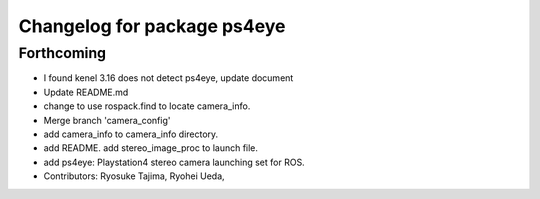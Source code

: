 ^^^^^^^^^^^^^^^^^^^^^^^^^^^^
Changelog for package ps4eye
^^^^^^^^^^^^^^^^^^^^^^^^^^^^

Forthcoming
-----------
* I found kenel 3.16 does not detect ps4eye, update document
* Update README.md
* change to use rospack.find to locate camera_info.
* Merge branch 'camera_config'
* add camera_info to camera_info directory.
* add README. add stereo_image_proc to launch file.
* add ps4eye: Playstation4 stereo camera launching set for ROS.
* Contributors: Ryosuke Tajima, Ryohei Ueda, 
